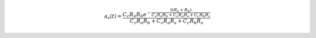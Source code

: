 .. math::

    a_{s}{\left(t \right)} = \frac{C_{c} R_{a} R_{b} e^{- \frac{t \left(R_{a} + R_{b}\right)}{C_{c} R_{a} R_{b} + C_{c} R_{a} R_{s} + C_{c} R_{b} R_{s}}}}{C_{c} R_{a} R_{b} + C_{c} R_{a} R_{s} + C_{c} R_{b} R_{s}}